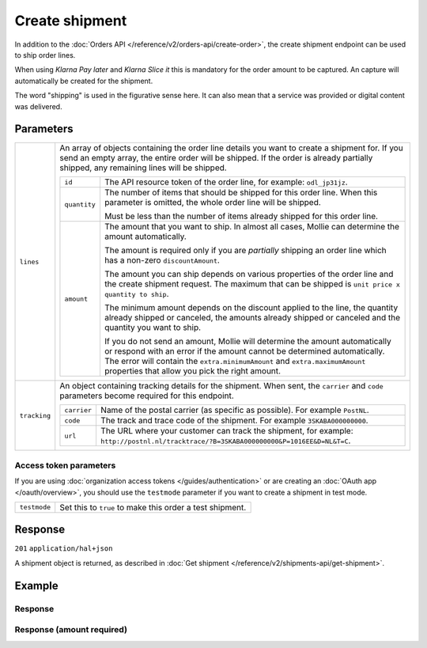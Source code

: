 Create shipment
===============
.. api-name:: Shipments API
   :version: 2

.. endpoint::
   :method: POST
   :url: https://api.mollie.com/v2/orders/*orderId*/shipments

.. authentication::
   :api_keys: true
   :organization_access_tokens: true
   :oauth: true

In addition to the :doc:`Orders API </reference/v2/orders-api/create-order>`, the create shipment endpoint can be used
to ship order lines.

When using *Klarna Pay later* and *Klarna Slice it* this is mandatory for the order amount to be captured. An capture
will automatically be created for the shipment.

The word "shipping" is used in the figurative sense here. It can also mean that a service was provided or digital
content was delivered.

Parameters
----------
.. list-table::
   :widths: auto

   * - ``lines``

       .. type:: array
          :required: true

     - An array of objects containing the order line details you want to create a shipment for.  If you send an empty
       array, the entire order will be shipped. If the order is already partially shipped, any remaining lines will be
       shipped.

       .. list-table::
          :widths: auto

          * - ``id``

              .. type:: string

            - The API resource token of the order line, for example: ``odl_jp31jz``.

          * - ``quantity``

              .. type:: int
                 :required: false

            - The number of items that should be shipped for this order line. When this parameter is omitted, the
              whole order line will be shipped.

              Must be less than the number of items already shipped for this order line.

          * - ``amount``

              .. type:: amount object
                 :required: false

            - The amount that you want to ship. In almost all cases, Mollie can determine the amount automatically.

              The amount is required only if you are *partially* shipping an order line which has a non-zero
              ``discountAmount``.

              The amount you can ship depends on various properties of the order line and the create shipment request.
              The maximum that can be shipped is ``unit price x quantity to ship``.

              The minimum amount depends on the discount applied to the line, the quantity already shipped or canceled,
              the amounts already shipped or canceled and the quantity you want to ship.

              If you do not send an amount, Mollie will determine the amount automatically or respond with an error
              if the amount cannot be determined automatically. The error will contain the ``extra.minimumAmount`` and
              ``extra.maximumAmount`` properties that allow you pick the right amount.

   * - ``tracking``

       .. type:: object
          :required: false

     - An object containing tracking details for the shipment. When sent, the ``carrier`` and ``code`` parameters become
       required for this endpoint.

       .. list-table::
          :widths: auto

          * - ``carrier``

              .. type:: string
                 :required: true

            - Name of the postal carrier (as specific as possible). For example ``PostNL``.

          * - ``code``

              .. type:: string
                 :required: true

            - The track and trace code of the shipment. For example ``3SKABA000000000``.

          * - ``url``

              .. type:: string
                 :required: false

            - The URL where your customer can track the shipment, for example:
              ``http://postnl.nl/tracktrace/?B=3SKABA000000000&P=1016EE&D=NL&T=C``.


Access token parameters
^^^^^^^^^^^^^^^^^^^^^^^
If you are using :doc:`organization access tokens </guides/authentication>` or are creating an
:doc:`OAuth app </oauth/overview>`, you should use the ``testmode`` parameter if you want to create a shipment in test mode.

.. list-table::
   :widths: auto

   * - ``testmode``

       .. type:: boolean
          :required: false

     - Set this to ``true`` to make this order a test shipment.

Response
--------
``201`` ``application/hal+json``

A shipment object is returned, as described in :doc:`Get shipment </reference/v2/shipments-api/get-shipment>`.

Example
-------

.. code-block-selector::
   .. code-block:: bash
      :linenos:

      curl -X POST https://api.mollie.com/v2/orders/ord_kEn1PlbGa/shipments \
         -H "Content-Type: application/json" \
         -H "Authorization: Bearer test_dHar4XY7LxsDOtmnkVtjNVWXLSlXsM" \
         -d '{
                 "lines": [
                     {
                         "id": "odl_dgtxyl",
                         "quantity": 1
                     },
                     {
                         "id": "odl_jp31jz"
                     }
                 ],
                 "tracking": {
                     "carrier": "PostNL",
                     "code": "3SKABA000000000",
                     "url": "http://postnl.nl/tracktrace/?B=3SKABA000000000&P=1016EE&D=NL&T=C"
                 }
             }'

   .. code-block:: php
      :linenos:

      <?php
      $mollie = new \Mollie\Api\MollieApiClient();
      $mollie->setApiKey('test_dHar4XY7LxsDOtmnkVtjNVWXLSlXsM');

      $order = $mollie->orders->get('ord_kEn1PlbGa');
      $shipment = $order->createShipment(
         [
         'lines' => [
               [
               'id' => 'odl_dgtxyl',
               'quantity' => 1, // you can set the quantity if not all is shipped at once
               ],
               [
               'id' => 'odl_jp31jz',
               // assume all is shipped if no quantity is specified
               ],
         ],
         [
               'tracking' => [
               'carrier' => 'PostNL',
               'code' => '3SKABA000000000',
               'url' => 'http://postnl.nl/tracktrace/?B=3SKABA000000000&P=1016EE&D=NL&T=C'
               ],
         ],
         ]
      );

      // Alternative shorthand for shipping all remaining order lines
      $shipment = $order->shipAll([
            'tracking' => [
                  'carrier' => 'PostNL',
                  'code' => '3SKABA000000000',
                  'url' => 'http://postnl.nl/tracktrace/?B=3SKABA000000000&P=1016EE&D=NL&T=C'
            ],
      ]);

   .. code-block:: python
      :linenos:

      mollie_client = Client()
      mollie_client.set_api_key('test_dHar4XY7LxsDOtmnkVtjNVWXLSlXsM')
      order = mollie_client.orders.get('ord_kEn1PlbGa')
      shipment = order.create_shipment({
         'lines': [
            {
               'id': 'odl_dgtxyl',
               'quantity': 1,  # you can set the quantity if not all is shipped at once
            },
            {
               'id': 'odl_jp31jz',  # all is shipped if no quantity is set
            }
         ],
         'tracking': {
            'carrier': 'PostNL',
            'code': '3SKABA000000000',
            'url': 'http://postnl.nl/tracktrace/?B=3SKABA000000000&P=1016EE&D=NL&T=C',
         }
      })

      # if all lines are shipped, there is no need to specify them
      shipment = order.create_shipment({
         'tracking': {
            'carrier': 'PostNL',
            'code': '3SKABA000000000',
            'url': 'http://postnl.nl/tracktrace/?B=3SKABA000000000&P=1016EE&D=NL&T=C',
         }
      })

      # or when no tracking is specified:
      shipment = order.create_shipment()

Response
^^^^^^^^
.. code-block:: http
   :linenos:

   HTTP/1.1 201 Created
   Content-Type: application/hal+json

   {
        "resource": "shipment",
        "id": "shp_3wmsgCJN4U",
        "orderId": "ord_kEn1PlbGa",
        "createdAt": "2018-08-09T14:33:54+00:00",
        "tracking": {
            "carrier": "PostNL",
            "code": "3SKABA000000000",
            "url": "http://postnl.nl/tracktrace/?B=3SKABA000000000&P=1016EE&D=NL&T=C"
        },
        "lines": [
            {
                "resource": "orderline",
                "id": "odl_dgtxyl",
                "orderId": "ord_pbjz8x",
                "name": "LEGO 42083 Bugatti Chiron",
                "sku": "5702016116977",
                "type": "physical",
                "status": "shipping",
                "metadata": null,
                "isCancelable": true,
                "quantity": 1,
                "unitPrice": {
                    "value": "399.00",
                    "currency": "EUR"
                },
                "vatRate": "21.00",
                "vatAmount": {
                    "value": "51.89",
                    "currency": "EUR"
                },
                "discountAmount": {
                    "value": "100.00",
                    "currency": "EUR"
                },
                "totalAmount": {
                    "value": "299.00",
                    "currency": "EUR"
                },
                "createdAt": "2018-08-02T09:29:56+00:00",
                "_links": {
                    "productUrl": {
                        "href": "https://shop.lego.com/nl-NL/Bugatti-Chiron-42083",
                        "type": "text/html"
                    },
                    "imageUrl": {
                        "href": "https://sh-s7-live-s.legocdn.com/is/image//LEGO/42083_alt1?$main$",
                        "type": "text/html"
                    }
                }
            },
            {
                "resource": "orderline",
                "id": "odl_jp31jz",
                "orderId": "ord_pbjz8x",
                "name": "LEGO 42056 Porsche 911 GT3 RS",
                "sku": "5702015594028",
                "type": "physical",
                "status": "completed",
                "metadata": null,
                "isCancelable": false,
                "quantity": 1,
                "unitPrice": {
                    "value": "329.99",
                    "currency": "EUR"
                },
                "vatRate": "21.00",
                "vatAmount": {
                    "value": "57.27",
                    "currency": "EUR"
                },
                "totalAmount": {
                    "value": "329.99",
                    "currency": "EUR"
                },
                "createdAt": "2018-08-02T09:29:56+00:00",
                "_links": {
                    "productUrl": {
                        "href": "https://shop.lego.com/nl-NL/Porsche-911-GT3-RS-42056",
                        "type": "text/html"
                    },
                    "imageUrl": {
                        "href": "https://sh-s7-live-s.legocdn.com/is/image/LEGO/42056?$PDPDefault$",
                        "type": "text/html"
                    }
                }
            }
        ],
        "_links": {
            "self": {
                "href": "https://api.mollie.com/v2/order/ord_kEn1PlbGa/shipments/shp_3wmsgCJN4U",
                "type": "application/hal+json"
            },
            "order": {
                "href": "https://api.mollie.com/v2/orders/ord_kEn1PlbGa",
                "type": "application/hal+json"
            },
            "documentation": {
                "href": "https://docs.mollie.com/reference/v2/shipments-api/get-shipment",
                "type": "text/html"
            }
        }
    }

Response (amount required)
^^^^^^^^^^^^^^^^^^^^^^^^^^

.. code-block:: http
   :linenos:

   HTTP/1.1 422 Unprocessable Entity
   Content-Type: application/hal+json

   {
        "status": 422,
        "title": "Unprocessable Entity",
        "detail": "Line 0 contains invalid data. An amount is required for this API call. The amount must be between €0.00 and €50.00.",
        "field": "lines.0.amount",
        "extra": {
            "minimumAmount": {
                "value": "0.00",
                "currency": "EUR"
            },
            "maximumAmount": {
                "value": "50.00",
                "currency": "EUR"
            }
        },
        "_links": {
            "documentation": {
                "href": "https://docs.mollie.com/reference/v2/shipments-api/create-shipment",
                "type": "text/html"
            }
        }
    }
